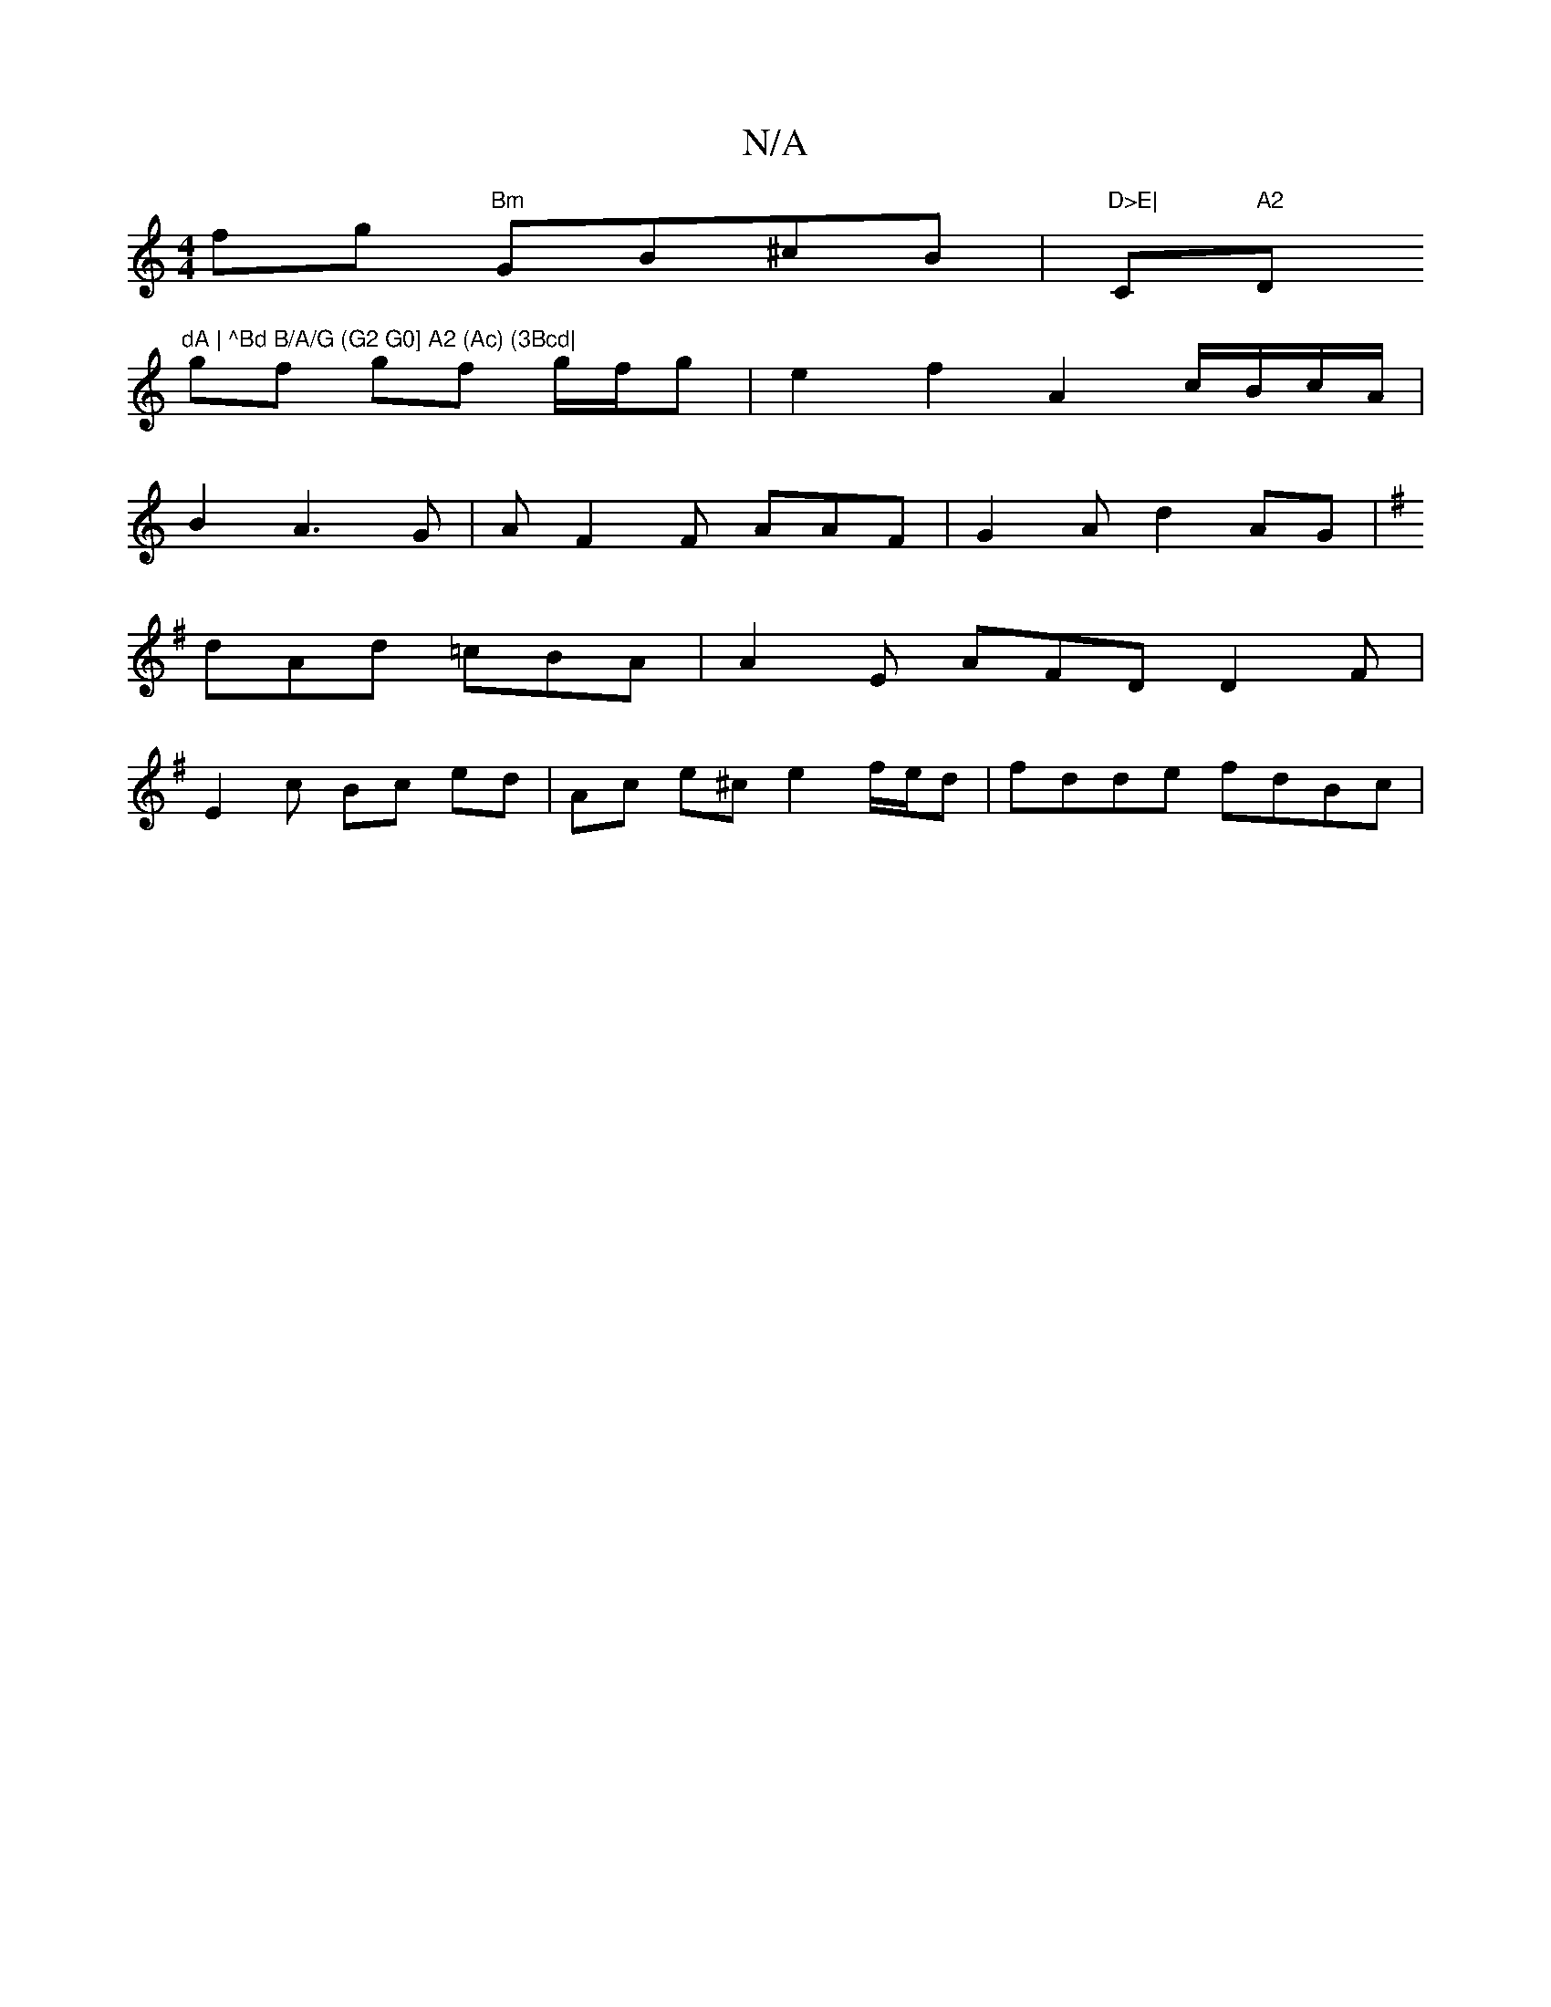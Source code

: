 X:1
T:N/A
M:4/4
R:N/A
K:Cmajor
fg "Bm" GB^cB | "D>E|"Cm" A2 "D"dA | ^Bd B/A/G (G2 G0] A2 (Ac) (3Bcd|
gf gf g/f/g|e2f2A2 c/B/c/A/|
B2A3 G|AF2F AAF | G2 A d2AG | 
K:G
dAd =cBA | A2 E AFD D2 F |
E2 c Bc ed | Ac e^c e2 f/e/d|fdde fdBc|